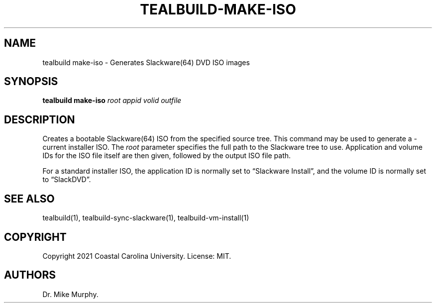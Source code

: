 .\" Automatically generated by Pandoc 2.14.0.1
.\"
.TH "TEALBUILD-MAKE-ISO" "1" "June 2021" "TealBuild" ""
.hy
.SH NAME
.PP
tealbuild make-iso - Generates Slackware(64) DVD ISO images
.SH SYNOPSIS
.PP
\f[B]tealbuild make-iso\f[R] \f[I]root\f[R] \f[I]appid\f[R]
\f[I]volid\f[R] \f[I]outfile\f[R]
.SH DESCRIPTION
.PP
Creates a bootable Slackware(64) ISO from the specified source tree.
This command may be used to generate a -current installer ISO.
The \f[I]root\f[R] parameter specifies the full path to the Slackware
tree to use.
Application and volume IDs for the ISO file itself are then given,
followed by the output ISO file path.
.PP
For a standard installer ISO, the application ID is normally set to
\[lq]Slackware Install\[rq], and the volume ID is normally set to
\[lq]SlackDVD\[rq].
.SH SEE ALSO
.PP
tealbuild(1), tealbuild-sync-slackware(1), tealbuild-vm-install(1)
.SH COPYRIGHT
.PP
Copyright 2021 Coastal Carolina University.
License: MIT.
.SH AUTHORS
Dr.\ Mike Murphy.
